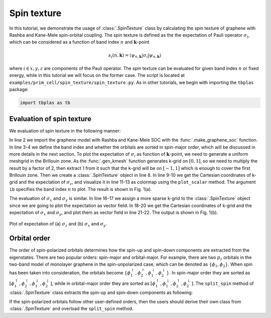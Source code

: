 Spin texture
============

In this tutorial, we demonstrate the usage of :class:`.SpinTexture` class by calculating the spin
texture of graphene with Rashba and Kane-Mele spin-orbital coupling. The spin texture is defined
as the the expectation of Pauli operator :math:`\sigma_i`, which can be considered as a function of
band index :math:`n` and :math:`\mathbf{k}`-point

.. math::

    s_i(n, \mathbf{k}) = \langle \psi_{n,\mathbf{k}} | \sigma_i | \psi_{n,\mathbf{k}} \rangle

where :math:`i \in {x, y, z}` are components of the Pauli operator. The spin texture can be evaluated
for given band index :math:`n` or fixed energy, while in this tutorial we will focus on the former
case. The script is located at ``examples/prim_cell/spin_texture/spin_texture.py``. As in other tutorials,
we begin with importing the ``tbplas`` package:

.. code-block:: python

    import tbplas as tb


Evaluation of spin texture
--------------------------

We evaluation of spin texture in the following manner:

.. code-block:: python
    :linenos:

    # Import the model and define some parameters
    cell = tb.make_graphene_soc(is_qsh=True)
    ib = 2
    spin_major = False

    # Evaluate expectation of sigma_z
    k_grid = 2 * tb.gen_kmesh((240, 240, 1)) - 1
    spin_texture = tb.SpinTexture(cell, k_grid, spin_major)
    k_cart = spin_texture.k_cart
    sz = spin_texture.eval("z")
    vis = tb.Visualizer()
    vis.plot_scalar(x=k_cart[:, 0], y=k_cart[:, 1], z=sz[:, ib],
                    num_grid=(480, 480), cmap="jet")

    # Evaluate expectation of sigma_x and sigma_y
    k_grid = 2 * tb.gen_kmesh((48, 48, 1)) - 1
    spin_texture.k_grid = k_grid
    k_cart = spin_texture.k_cart
    sx = spin_texture.eval("x")
    sy = spin_texture.eval("y")
    vis.plot_vector(x=k_cart[:, 0], y=k_cart[:, 1], u=sx[:, ib], v=sy[:, ib],
                    cmap="jet")

In line 2 we import the graphene model with Rashba and Kane-Mele SOC with the :func:`.make_graphene_soc`
function. In line 3-4 we define the band index and whether the orbitals are sorted in spin-major order,
which will be discussed in more details in the next section. To plot the expectation of :math:`\sigma_i`
as function of :math:`\mathbf k`-point, we need to generate a uniform meshgrid in the Brillouin zone. As
the :func:`.gen_kmesh` function generates k-grid on :math:`[0, 1]`, so we need to multiply the result by
a factor of 2, then extract 1 from it such that the k-grid will be on :math:`[-1, 1]` which is enough to
cover the first Brillouin zone. Then we create a :class:`.SpinTexture` object in line 8. In line 9-10 we
get the  Cartesian coordinates of k-grid and the expectation of :math:`\sigma_z`, and visualize it in line
11-13 as colormap using the ``plot_scalar`` method. The argument ``ib`` specifies the band index :math:`n`
to plot. The result is shown in Fig. 1(a).

The evaluation of :math:`\sigma_x` and :math:`\sigma_y` is similar. In line 16-17 we assign a more sparse
k-grid to the :class:`.SpinTexture` object since we are going to plot the expectation as vector field. In
18-20 we get the Cartesian coordinates of k-grid and the expectation of :math:`\sigma_x` and :math:`\sigma_y`,
and plot them as vector field in line 21-22. The output is shown in Fig. 1(b).

.. figure:: images/spin_texture/spin_texture.png
    :align: center
    :scale: 45%

    Plot of expectation of (a) :math:`\sigma_z` and (b) :math:`\sigma_x` and :math:`\sigma_y`.

Orbital order
-------------

The order of spin-polarized orbitals determines how the spin-up and spin-down components are extracted from the
eigenstates. There are two popular orders: spin-major and orbital-major. For example, there are two :math:`p_z`
orbitals in the two-band model of monolayer graphene in the spin-unpolarized case, which can be denoted as
:math:`\{\phi_1, \phi_2\}`. When spin has been taken into consideration, the orbitals become
:math:`\{\phi_1^{\uparrow}, \phi_2^{\uparrow}, \phi_1^{\downarrow}, \phi_2^{\downarrow}\}`. In spin-major order
they are sorted as :math:`[\phi_1^{\uparrow}, \phi_2^{\uparrow}, \phi_1^{\downarrow}, \phi_2^{\downarrow}]`,
while in orbital-major order they are sorted as
:math:`[\phi_1^{\uparrow}, \phi_1^{\downarrow}, \phi_2^{\uparrow}, \phi_2^{\downarrow}]`. The ``split_spin``
method of :class:`.SpinTexture` class extracts the spin-up and spin-down components as following:

.. code-block:: python
    :linenos:

    def split_spin(self, state: np.ndarray) -> Tuple[np.ndarray, np.ndarray]:
        """
        Split spin-up and spin-down components for wave function at given
        k-point and band.

        Two kinds of orbital orders are implemented:
        spin major: psi_{0+}, psi_{1+}, psi_{0-}, psi_{1-}
        orbital major: psi_{0+}, psi_{0-}, psi_{1+}, psi_{1-}

        If the orbitals are sorted in neither spin nor orbital major,
        derive a new class from SpinTexture and overwrite this method.

        :param state: (num_orb,) complex128 array
            wave function at given k-point and band
        :return: (u, d)
            u: (num_orb//2,) complex128 array
            d: (num_orb//2,) complex128 array
            spin-up and spin-down components of the wave function
        """
        num_orb = self.num_orb // 2
        if self._spin_major:
            u, d = state[:num_orb], state[num_orb:]
        else:
            u, d = state[0::2], state[1::2]
        return u, d

If the spin-polarized orbitals follow other user-defined orders, then the users should derive their
own class from :class:`.SpinTexture` and overload the ``split_spin`` method.
